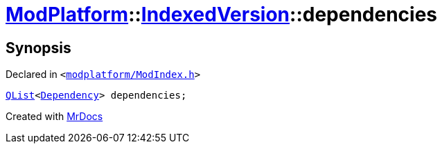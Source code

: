 [#ModPlatform-IndexedVersion-dependencies]
= xref:ModPlatform.adoc[ModPlatform]::xref:ModPlatform/IndexedVersion.adoc[IndexedVersion]::dependencies
:relfileprefix: ../../
:mrdocs:


== Synopsis

Declared in `&lt;https://github.com/PrismLauncher/PrismLauncher/blob/develop/launcher/modplatform/ModIndex.h#L109[modplatform&sol;ModIndex&period;h]&gt;`

[source,cpp,subs="verbatim,replacements,macros,-callouts"]
----
xref:QList.adoc[QList]&lt;xref:ModPlatform/Dependency.adoc[Dependency]&gt; dependencies;
----



[.small]#Created with https://www.mrdocs.com[MrDocs]#
